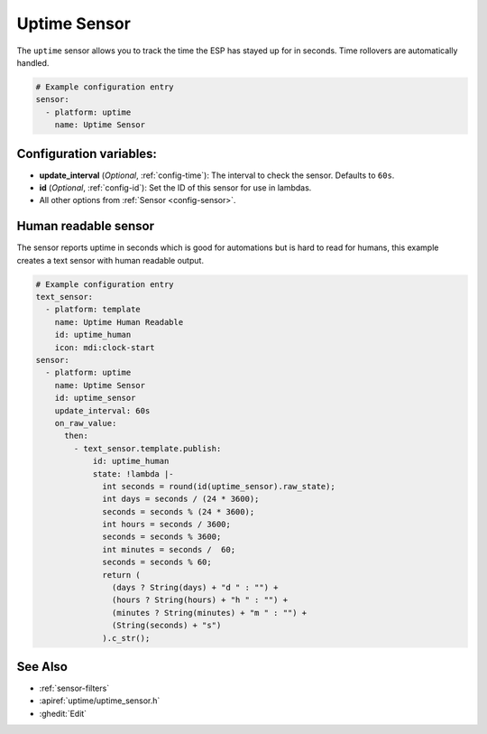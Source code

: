 Uptime Sensor
=============

.. seo::
    :description: Instructions for setting up a sensor that tracks the uptime of the ESP.
    :image: timer.png

The ``uptime`` sensor allows you to track the time the ESP has stayed up for in seconds.
Time rollovers are automatically handled.

.. code-block:: yaml

    # Example configuration entry
    sensor:
      - platform: uptime
        name: Uptime Sensor

Configuration variables:
------------------------

- **update_interval** (*Optional*, :ref:`config-time`): The interval to check the sensor. Defaults to ``60s``.

- **id** (*Optional*, :ref:`config-id`): Set the ID of this sensor for use in lambdas.
- All other options from :ref:`Sensor <config-sensor>`.

Human readable sensor
---------------------

The sensor reports uptime in seconds which is good for automations
but is hard to read for humans, this example creates a text sensor
with human readable output.

.. code-block:: yaml

    # Example configuration entry
    text_sensor:
      - platform: template
        name: Uptime Human Readable
        id: uptime_human
        icon: mdi:clock-start
    sensor:
      - platform: uptime
        name: Uptime Sensor
        id: uptime_sensor
        update_interval: 60s
        on_raw_value:
          then:
            - text_sensor.template.publish:
                id: uptime_human
                state: !lambda |-
                  int seconds = round(id(uptime_sensor).raw_state);
                  int days = seconds / (24 * 3600);
                  seconds = seconds % (24 * 3600);
                  int hours = seconds / 3600;
                  seconds = seconds % 3600;
                  int minutes = seconds /  60;
                  seconds = seconds % 60;
                  return (
                    (days ? String(days) + "d " : "") +
                    (hours ? String(hours) + "h " : "") +
                    (minutes ? String(minutes) + "m " : "") +
                    (String(seconds) + "s") 
                  ).c_str();

See Also
--------

- :ref:`sensor-filters`
- :apiref:`uptime/uptime_sensor.h`
- :ghedit:`Edit`
